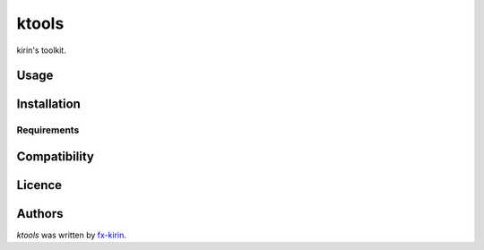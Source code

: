 ktools
======

.. image:: https://img.shields.io/pypi/v/ktools.svg
    :target: https://pypi.python.org/pypi/ktools
    :alt: Latest PyPI version

.. image:: https://github.com/fx-kirin/ktools.png
   :target: https://github.com/fx-kirin/ktools
   :alt: Latest Travis CI build status

kirin's toolkit.

Usage
-----

Installation
------------

Requirements
^^^^^^^^^^^^

Compatibility
-------------

Licence
-------

Authors
-------

`ktools` was written by `fx-kirin <ono.kirin@gmail.com>`_.
